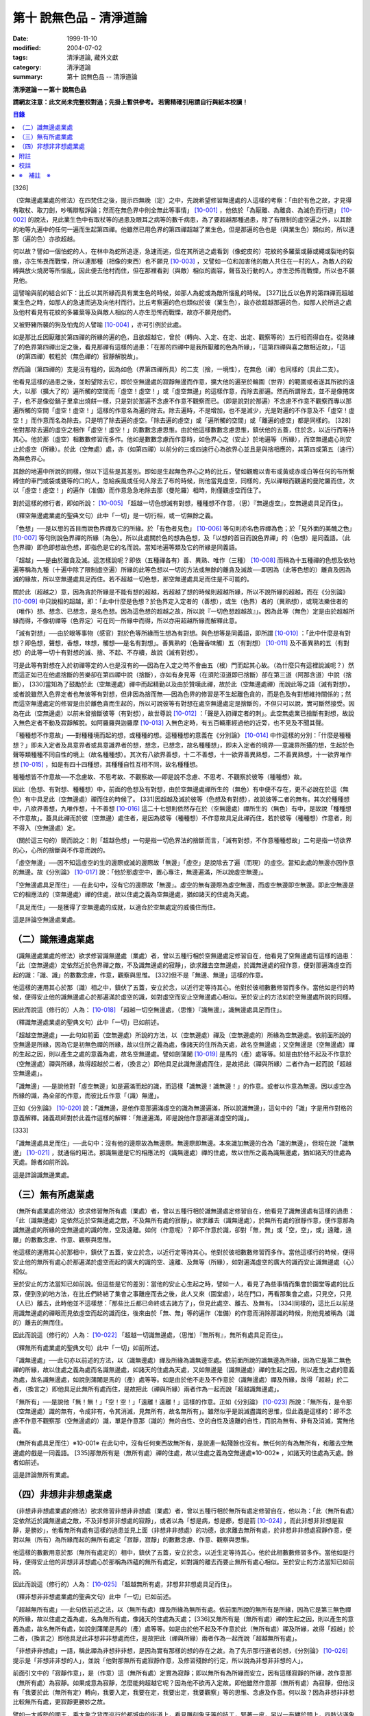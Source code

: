 第十 說無色品 - 清淨道論
########################

:date: 1999-11-10
:modified: 2004-07-02
:tags: 清淨道論, 藏外文獻
:category: 清淨道論
:summary: 第十 說無色品 -- 清淨道論


**清淨道論－－第十 說無色品**

**請網友注意：此文尚未完整校對過；先掛上暫供參考。
若需精確引用請自行與紙本校讀！**

.. contents:: 目錄
   :depth: 2


[326]

（空無邊處業處的修法）在四梵住之後，提示四無晚（定）之中，先說希望修習無邊處的人這樣的考察：「由於有色之故，才見得有取杖、取刀劍，吵嘴辯駁諍論；然而在無色界中則全無此等事情」 [10-001]_  ，他依於「為厭離、為離貪、為滅色而行道」 [10-002]_  的說法，見此業生色中有取杖等的過患及眼耳之病等的數千病患，為了要超越那種過患，除了有限制的虛空遍之外，以其餘的地等九遍中的任何一遍而生起第四禪。他雖然已用色界的第四禪超越了業生色，但是那遍的色也是（與業生色）類似的，所以連那（遍的色）亦欲超越。

何以故？譬如一個怕蛇的人，在林中為蛇所追逐，急速而逃，但在其所逃之處看到（像蛇皮的）花紋的多羅葉或藤或繩或裂地的裂痕，亦生怖畏而戰慄，所以連那種（相像的東西）也不願見 [10-003]_  ，又譬如一位和加害他的敵人共住在一村的人，為敵人的殺縛與放火燒房等所惱亂，因此便去他村而住，但在那裡看到（與敵）相似的面容，聲音及行動的人，亦生恐怖而戰慄，所以也不願見他。

這譬喻與前的結合如下：比丘以其所緣而具有業生色的時候，如那人為蛇或為敵所惱亂的時候。 [327]比丘以色界的第四禪而超越業生色之時，如那人的急速而逃及向他村而行。比丘考察遍的色也類似於彼（業生色），故亦欲超越那遍的色，如那人於所逃之處及他村看見有花紋的多羅葉等及與敵人相似的人亦生恐怖而戰慄，故亦不願見他們。

又被野豬所襲的狗及怕鬼的人譬喻 [10-004]_  ，亦可引例於此處。

如是那比丘因厭離於第四禪的所緣的遍的色，且欲超越它，曾於（轉向、入定、在定、出定、觀察等的）五行相而得自在。從熟練了的色界第四禪出定之後，看見那禪有這樣的過患：「在那的四禪中是我所厭離的色為所緣」，「這第四禪與喜之敵相近故」，「這（的第四禪）較粗於（無色禪的）寂靜解脫故」。

然而論（第四禪的）支是沒有粗的，因為如色（界第四禪所具）的二支（捨，一境性），在無色（禪）也同樣的（具此二支）。

他看見這樣的過患之後，並盼望除去它，即於空無邊處的寂靜無邊而作意，擴大他的遍至於輪圍（世界）的範圍或者遂其所欲的遠大，以那（擴大了的）遍所觸的空間而「虛空！虛空！」或「虛空無邊」的這樣作意，而除去那遍。然而所謂除去，並不是像捲席子，也不是像從鍋子里拿出燒餅一樣，只是對於那遍不念慮不作意不觀察而已。（即是說對於那遍）不念慮不作意不觀察而專以那遍所觸的空間「虛空！虛空！」這樣的作意名為遍的除去。除去遍時，不是增加，也不是減少，光是對遍的不作意及不「虛空！虛空！」而作意而名為除去。只是明了除去遍的虛空。「除去遍的虛空」或「遍所觸的空間」或「離遍的虛空」都是同樣的。 [328]他對那除去遍的虛空之相作「虛空！虛空！」的數數念慮思惟。由於他這樣數數念慮思惟，鎮伏他的五蓋，住於念，以近行而等持其心。他於那（虛空）相數數修習而多作。他如是數數念慮而作意時，如色界心之（安止）於地遍等（所緣），而空無邊處心則安止於虛空（所緣）。於此（空無處）處，亦（如第四禪）以前分的三或四速行心為欲界心並且是與捨相應的，其第四或第五（速行）為無色界心。

其餘的地遍中所說的同樣，但以下這些是其差別。即如是生起無色界心之時的比丘，譬如觀瞻以青布或黃或赤或白等任何的布所繫縛住的車門或袋或甕等的口的人，忽給疾風或任何人除去了布的時候，則他當見虛空，同樣的，先以禪眼而觀遍的曼陀羅而住，次以「虛空！虛空！」的遍作（准備）而作意急急地除去那（曼陀羅）相時，則僅觀虛空而住了。

對於這樣的修行者，即如所說： [10-005]_  「超越一切色想滅有對想，種種想不作意，（思）『無邊虛空』，空無邊處具足而住」。

（釋空無邊處業處的聖典文句）此中「一切」是一切行相，或一切無餘之義。

「色想」──是以想的首目而說色界禪及它的所緣。於「有色者見色」 [10-006]_  等句則亦名色界禪為色；於「見外面的美醜之色」 [10-007]_  等句則說色界禪的所緣（為色）。所以此處關於色的想為色想，及「以想的首目而說色界禪」的（色想）是同義語。（此色界禪）即色即想故色想，即指色是它的名而說。當知地遍等類及它的所緣是同義語。

「超越」──是由於離貪及滅。這怎樣說呢？即依（五種禪各有）善、異熟、唯作（三種） [10-008]_  而稱為十五種禪的色想及依地遍等稱為九種（十遍中除了限制虛空遍）所緣的此等色想以一切的方法或無餘的離貪及滅故──即因為（此等色想的）離貪及因為滅的緣故，所以空無邊處具足而住。若不超越一切色想，那空無邊處具足而住是不可能的。

關於此（超越之）意，因為貪於所緣是不能有想的超越，若超越了想的時候則超越所緣，所以不說所緣的超越，而在《分別論》 [10-009]_  中只說相的超越，即：「此中什麼是色想？於色界定入定者的（善想），或生（色界）者的（異熟想），或現法樂住者的（唯作）想、想念、已想念，是名色想。因為這色想的超越之故，所以說『一切色想超越故』」。因為此等（無色）定是由於超越所緣而得，不像初禪等（色界定）可在同一所緣中而得，所以亦用超越所緣而解釋此意。

「滅有對想」──由於眼等事物（感官）對於色等所緣而生想為有對想。與色想等是同義語，即所謂 [10-010]_  ：「此中什麼是有對想？即色想，聲想，香想，味想，觸想──是名有對想」。善異熟的（色聲香味觸）五（有對想） [10-011]_  及不善異熟的五（有對想）的此等一切十有對想的滅、捨、不起、不存續，故說（滅有對想）。

可是此等有對想在入於初禪等定的人也是沒有的──因為在入定之時不會由五（根）門而起其心故。（為什麼只有這裡說滅呢？）然而這正如已在他處捨斷的苦樂卻在第四禪中說（捨斷），亦如有身見等（在須陀洹道即已捨斷）卻在第三道（阿那含道）中說（捨斷）， [330]當知為了鼓勵於此（空無邊處）禪中而起精勤以及由於贊嘆此禪，故於此（空無邊處禪）而說此等之語（滅有對想）。或者說雖然入色界定者也無彼等有對想，但非因為捨而無──因為色界的修習是不生起離色貪的，而是色及有對想維持關係的；然而這空無邊處定的修習是由於離色貪而生起的，所以可說彼等有對想在處空無邊處定是捨斷的，不但只可以說，實可斷然接受。因為在此（空無邊處）以前未曾捨斷彼等（有對想），故世尊說 [10-012]_  ：「聲是入初禪定者的刺」。此空無處業已捨斷有對想，故說入無色定者不動及寂靜解脫。如阿羅羅與迦羅摩 [10-013]_  入無色定時，有五百輛車經過他的近旁，也不見及不聞其聲。

「種種想不作意故」──對種種境而起的想，或種種的想。這種種想的意義在《分別論》 [10-014]_  中作這樣的分別：「什麼是種種想？」即未入定者及具意界者或具意識界者的想，想念，已想念，故名種種想」，即未入定者的境界──意識界所攝的想，生起於色聲等類種種不同自性的境上（故名種種想）。其次有八欲界善想，十二不善想，十一欲界善異熟想，二不善異熟想，十一欲界唯作想 [10-015]_  ，如是有四十四種想，其種種自性互相不同，故名種種想。

種種想皆不作意故──不念慮故、不思考故、不觀察故──即是說不念慮、不思考、不觀察於彼等（種種想）故。

因此（色想、有對想、種種想）中，前面的色想及有對想，由於空無邊處禪所生的（無色）有中便不存在，更不必說在於這（無色）有中具足此（空無邊處）禪而住的時候了。 [331]因超越及滅於彼等（色想及有對想），故說彼等二者的無有。其次於種種想中，八欲界善想，九唯作想，十不善想 [10-016]_  這二十七想則依然存在於（空無邊處）禪所生的（無色）有中，是故說「種種想不作意故」。蓋具此禪而於彼（空無邊）處住者，是因為彼等（種種想）不作意故具足此禪而住，若於彼等（種種想）作意者，則不得入（空無邊處）定。

（關於這三句的）簡而說之：則「超越色想」一句是指一切色界法的捨斷而言，「滅有對想，不作意種種想故」二句是指一切欲界的心，心所的捨斷與不作意而說的。

「虛空無邊」──因不知這虛空的生的邊際或滅的邊際故「無邊」「虛空」是說除去了遍（而現）的虛空。當知此處的無邊亦因作意的無邊。故《分別論》 [10-017]_  說：「他於那虛空中，置心專注，無邊遍滿，所以說虛空無邊」。

「空無邊處具足而住」──在此句中，沒有它的邊際故「無邊」。虛空的無有邊際為虛空無邊，而虛空無邊即空無邊。即此空無邊是它的相應法的（空無邊處）禪的住處，故以住處之義為空無邊處，猶如諸天的住處為天處。

「具足而住」──是獲得了空無邊處的成就，以適合於空無處定的威儀住而住。

這是詳論空無邊處業處。

（二）識無邊處業處
++++++++++++++++++

（識無邊處業處的修法）欲求修習識無邊處（業處）者，曾以五種行相於空無邊處定修習自在，他看見了空無邊處有這樣的過患：「此（空無邊處）定依然近於色界禪之敵，不及識無邊處的寂靜」，欲求離去空無邊處，於識無邊處的寂作意，便對那遍滿虛空而起的識：「識、識」的數數念慮，作意，觀察與思惟。 [332]但不是「無邊、無邊」這樣的作意。

他這樣的運用其心於那（識）相之中，鎮伏了五蓋，安立於念，以近行定等持其心。他對於彼相數數修習而多作。當他如是行的時候，便得安止他的識無邊處心於那遍滿於虛空的識，如對虛空而安止空無邊處心相似。至於安止的方法如於空無邊處所說的同樣。

因此而說這（修行的）人為： [10-018]_  「超越一切空無邊處，（思惟）『識無邊』，識無邊處具足而住」。

（釋識無邊處業處的聖典文句）此中「一切」已如前述。

「超越空無邊處」──此句如前面（空無邊處）所說的方法，以（空無邊處）禪及（空無邊處的）所緣為空無邊處。依前面所說的空無邊是所緣，因為它是初無色禪的所緣，故以住所之義為處，像諸天的住所為天處，故名空無邊處；又空無邊是（空無邊處）禪的生起之因，則以產生之處的意義為處，故名空無邊處。譬如劍蒲闍 [10-019]_  是馬的（產）處等等。如是由於他不起及不作意於（空無邊處）禪與所緣，故得超越於二者，（換言之）即他具足此識無邊處而住，是故把此（禪與所緣）二者作為一起而說「超越空無邊處」。

「識無邊」──是說他對「虛空無邊」如是遍滿而起的識，而這樣「識無邊！識無邊！」的作意。或者以作意為無邊。因以虛空為所緣的識，為全部的作意，而彼比丘作意「（識）無邊」。

正如《分別論》 [10-020]_  說：「識無邊，是他作意那遍滿虛空的識為無邊遍滿，所以說識無邊」，這句中的「識」字是用作對格的意義解釋。諸義疏師對於此義作這樣的解釋：「無邊遍滿，即是說他作意那遍滿虛空的識」。

[333]

「識無邊處具足而住」──此句中：沒有他的邊際故為無邊際。無邊際即無邊。本來識加無邊的合為「識的無邊」，但現在說「識無邊」 [10-021]_  ，就通俗的用法。那識無邊是它的相應法的（識無邊處）禪的住處，故以住所之義為識無邊處，猶如諸天的住處為天處。餘者如前所說。

這是詳論識無邊業處。

（三）無有所處業處
++++++++++++++++++

（無所有處業處的修法）欲求修習無所有處（業處）者，曾以五種行相於識無邊處定修習自在，他看見了識無邊處有這樣的過患：「此（識無邊處）定依然近於空無邊處之敵，不及無所有處的寂靜」。欲求離去（識無邊處），於無所有處的寂靜作意，便作意那為識無邊處的所緣的空無邊處的識的無，空及遠離。如何（作意呢）？即不作意於識，卻對「無，無」或「空，空」，或」遠離，遠離」的數數念慮、作意、觀察與思惟。

他這樣的運用其心於那相中，鎮伏了五蓋，安立於念，以近行定等持其心。他對於彼相數數修習而多作。當他這樣行的時候，便得安止他的無所有處心於那遍滿於虛空而起的廣大的識的空、遠離、及無等（所緣），如對遍滿虛空的廣大的識而安止識無邊處（心）相似。

至於安止的方法當知已如前說。但這些是它的差別：當他的安止心生起之時，譬如一人，看見了為些事情而集會於園堂等處的比丘眾，便到別的地方法，在比丘們終結了集會之事離座而去之後，此人又來（園堂處），站在門口，再看那集會之處，只見空，只見（人已）離去，此時他並不這樣想：「那些比丘都已命終或去諸方了」，但見此處空、離去、及無有。 [334]同樣的，這比丘以前是用識無邊處的禪眼而見依虛空而起的識而住，後來由於「無、無」等的遍作（准備）的作意而消除那識的時候，則他見被稱為（識的）離去的無而住。

因此而說這（修行的）人為： [10-022]_  「超越一切識無邊處，（思惟）『無所有』，無所有處具足而住」。

（釋無所有處業處的聖典文句）此中「一切」如前所述。

「識無邊處」──此句亦以前述的方法，以（識無邊處）禪及所緣為識無邊空處。依前面所說的識無邊為所緣，因為它是第二無色禪的所緣，故以住處之義為處而名識無邊處，如諸天的住處為天處，又如無邊是（識無邊處）禪的生起之因，則以產生之處的意義為處，故名識無邊處，如說劍蒲闍是馬的（產）處等等。如是由於他不走及不作意於（識無邊處）禪及所緣，故得「超越」於二者，（換言之）即他具足此無所有處而住，是故把此（禪與所緣）兩者作為一起而說「超越識無邊處」。

「無所有」──是說他「無！無！」「空！空！」「遠離！遠離！」這樣的作意。正如《分別論》 [10-023]_  所說：「無所有，是令那（空無邊處）識的無有，令成非有，令其消滅，見無所有，故名無所有」。雖然似乎是說滅盡識的思惟，但此義是這樣的：即不念慮不作意不觀察那（空無邊處的）識，單是作意那（識的）無的自性、空的自性及遠離的自性，而說為無有、非有及消滅，實無他義。

（無所有處具足而住）※10-001※ 在此句中，沒有任何東西故無所有，是說連一點殘餘也沒有。無任何的有為無所有，和離去空無邊處的戲是一同義語。 [335]那無所有是（無所有處）禪的住處，故以住處之義為空無邊處※10-002※ ，如諸天的住處為天處。餘者如前述。

這是詳論無所有業處。

（四）非想非非想處業處
++++++++++++++++++++++

（非想非非想處業處的修法）欲求修習非想非非想處（業處）者，曾以五種行相於無所有處定修習自在，他以為：「此（無所有處）定依然近於識無邊處之敵，不及非想非非想處的寂靜」，或者以為「想是病，想是癤，想是箭 [10-024]_  ，而此非想非非想是寂靜，是勝妙」，他看無所有處有這樣的過患並見上面（非想非非想處）的功德，欲求離去無所有處，於非想非非想處寂靜作意，便對以無（所有）為所緣而起的無所有處定「寂靜，寂靜」的數數念慮、作意、觀察與思惟。

他這樣的數數用意於那（無所有處定的）相中，鎮伏了五蓋，安立於念，以近生定等持其心，他於此相數數修習多作。當他如是行時，便得安止他的非想非非想處心於那稱為四蘊的無所有處定，如對識的離去而要止無所有處心相似。至於安止的方法當知已如前說。

因此而說這（修行的）人為： [10-025]_  「超越無所有處，非想非非想處具足而住」。

（釋非想非非想處業處的聖典文句）此中「一切」已如前述。

「超越無所有處」──此句依前述之法，以（無所有處）禪及所緣為無所有處。依前面所說的無所有是所緣，因為它是第三無色禪的所緣，故以住處之義為處，名為無所有處，像諸天的住處為天處； [336]又無所有是（無所有處）禪的生起之因，則以產生的意義為處，故名無所有處，如說劍蒲闍是馬的（產）處等等。如是由於他不起及不作意於此（無所有處）禪及所緣，故得「超越」於二者，（換言之）即他具足此非想非非想處而住，是故把此（禪與所緣）兩者作為一起而說「超越無所有處」。

「非想非非想處」一語，稱此禪為非想非非想，是因為實有那樣的想的存在之故。為了先示那行道者的想，《分別論》 [10-026]_  提示是「非想非非想的人」，並說「他對那無所有處寂靜作意，及修習殘餘的行定，所以說為非想非非想的人」。

前面引文中的「寂靜作意」，是（作意）這（無所有處）定實為寂靜；即以無所有為所緣而安立，因有這樣寂靜的所緣，故作意那（無所有處）為寂靜。如果成意為寂靜，怎麼能夠超越它呢？因為他不欲再入定故。即他雖然作意那（無所有處）為寂靜，但他沒有「我要於此（無所有定）轉向，我要入定，我要在定，我要出定，我要觀察」等的思惟、念慮及作意。何以故？因為非想非非想比較無所有處，更寂靜更勝妙之故。

譬如一大威勢的國王，乘大象之背而巡行於都城中的街道上，看見雕刻象牙等的技工，緊著一皮，另以一布纏於頭上，四肢沾滿象牙的粉，制造各種象牙等的工藝品，並對他們的技藝感覺滿意地說：「諸位呀！此等技師能制造這樣的工藝品，多麼技巧啊」！但他不會這樣想：「啊！如果我成為這樣的工藝，我將放棄我的王位」。何以故？因為光輝的王位有更大的功德之* [10-001]_ * 故。同樣的，此瑜伽者雖對這（無所有處）定而作意為寂靜，但他不會這樣的思惟、念慮與作意：「我要於此定轉向入定，在定，出定及我要觀察」等。

[337]

如前面所述的瑜伽者，因對無所有處定作意為寂靜，得達那報細妙的安止定的想（即非想非非想），即以那樣的想而名為非想非非想者，並稱他為修習殘餘的行定。「殘餘的行定」便是到達究竟細微的狀態的行的第四無色定。

現在為示到達了這樣的想而稱為非想非非想處的意義說 [10-027]_  ：「非想非非想及非想非非想處入定者的（善的心、心所法），或生者的（異熟的心、心所法），或現法樂住者的（唯作的）心、心所法」。在這裡，是指（入定者、生者、現法樂住者）三者之中的入定者的心、心所法的意義。

次說（非想非非想處的）語義：因為沒有粗的想而有細妙的想，故不是與其他的相應之法共的禪的想亦非無想，故言「非想非非想」；而非想非非想是屬於意處及法處的處，故名「非想非非想處」。或者此（非想非非想處的）想不能有利想的作用故「非想」，因有殘餘的諸行的細妙的狀態的存在故「非非想」，是名「非想非非想」。非想非非想是那其餘諸法的住處之義而為「處」，故名「非想非非想處」。不僅這（非想非非想處的）想是這樣的，但那受亦為非受非非受，心亦為非心非非心，而觸亦為非觸非非觸，當知那說法是由想而代表其餘的諸相應法的。

這個意思可以用塗缽的油等的譬喻來辨明：據說一位沙彌用油塗了缽而放在那裡，到了飲粥的時候，長老對那沙彌說：「拿缽來」！他說：「缽內有油，尊師」。「那麼，沙彌，拿油來，把它倒在油筒里面去」。沙彌說：「可是沒有油，尊師」。在這個譬喻，因為中塗著油不適用於盛粥之義故說「有油」，然而又沒有油可以倒入油筒故說「無油」，如是而此（非想非非想處之）想不能有利想的作用故「非想」，因有殘餘的諸行的細妙狀態的存在故「非非想」。

然而什麼是想的作用？即想念所緣及（其所緣）成為觀境之後（而對那境）生起厭離。 [338]譬如溫水中的火界（熱）不能行燃燒的作用，而此（非想非非想）不能行敏捷的想念作用，此想亦不能如在其他諸定，對那成為觀境之後（的境）生起厭離。事實若對其餘，（色受等）諸蘊不作思惟的比丘，對此非想非非想處蘊既思惟而又厭離是不可能的。但尊者舍利弗可以那樣做，或者與生俱來而有觀及有大慧如舍利弗的人則有可能；然而他（舍利弗）也是用 [10-028]_  「如是此等法實非有而後生，生已而後滅」這樣的總體思惟才可能這樣做，並非依各別法觀而生的。這是此定細妙的狀態。

此義正如塗缽的油的譬如，可用道路的水的譬喻來辨明：據說一位行路而走在長老前面的沙彌，看見少許的說道：「有水！尊師，脫掉你的鞋子吧」。長老說：「有水嗎？那末，拿我的浴衣來，我要沐浴」。沙彌卻說：「沒有水，尊師」。在這個譬喻中，是僅足以濕鞋之義為「有水」，然不能作為沐浴之用故言「無水」。如是它（非想非非想）不能行敏捷之想的作用故名「非想」，因有殘餘的諸行的細妙的狀態的存在故為「非非想」。

不但可用此等譬喻，亦可應用其他的適當的譬喻來辨明此義。

「具足而住」已如前述。

這是詳論非想非非想處業處。

雜論

| 無等倫的主（世尊），
| 已說四種的無色，
| 既然知道了那些，
| 更當認識其雜論。
| 由於超越所緣而成無色定的四種，
| 然而慧者卻不希望超越此等定的支。

（超越所緣）此四無色定中，因色相的超越而成初（無色定），因虛空的超越而成第二（無色定），因超越於虛空而起的識而成第三（無色定），因超越於虛空而起的識的除去故成第四（無色定）。如是當知因為超越一切的所緣，故成為此等四種無色定。

[339]

（後後更勝妙於前前）其次關於賢者並不希望超越此等定的支。即不像於色界定，而於此等（無色界定）沒有支的超越，因於此等（無色界定）都只有捨與心一境性的二禪支。雖然如此：

| 但各各較後的更勝妙，
| 須知層樓衣服的譬喻。

即譬如有四層的大樓，在最下層雖可得天的歌舞、音樂、芳香、花鬘、飲食、臥具、衣服等勝妙的五種欲（色聲香味觸），但在第二層（的五欲）可得較勝於下層，第三層更勝，第四層可得一切最勝妙。雖然這四層大樓，依層樓是沒有什麼差吃，但依五種欲的成就而言差別，即愈上層而次第比較下層為愈加勝妙。

又譬如由一位婦人紡的粗的、軟的、更軟的及最軟的絲而制成四斤、三斤、二斤、一斤的四種衣服，其長度與寬度都是相同的。雖然就那四種衣服的相等的長度和寬度說，是沒有什麼差別，但根據其觸肌的舒服，細軟的狀態及高貴的價值，則愈後者次第的比較前者愈為勝妙。

如是雖然這四無色定中都只有捨與心一境性的二支，但依照其修習的差別則彼等（四無色定）的支成為一層勝一層，故知後後次第而較為勝妙。

此等（四無色定）有這樣次第的比較勝妙：

| 一人緊握不淨的草蓬，
| 另外一人靠著他而立，
| 一人不以靠近而在外，
| 另一人又靠著他而立。
| 正如這樣的四個人，
| 慧者當知四（無色定）的次第。

關於此頌的意義如次：在一個不淨的地方有一座小草蓬。有一個人來到此地，厭嫌那裡的不淨，以兩手搭挂於草蓬，好像貼緊在那裡而立。此時另一人來，告著那貼緊於小草蓬的人而立。又一人來想道：「那貼緊草蓬的人，這靠近他的人，兩者所站之處都很壞，誠然草蓬倒時則他們亦倒，我現在站在外面」。於是他便不靠近那前人所靠之處而站在外面。 [340]另有一人來想道：「那貼緊草蓬的人及靠近他的人，兩者都不完全，那站在外面的人很好」，他便靠近那人而立。

在前面的譬喻中：當知那除去了遍的虛空，如在不淨之處的小草蓬。因厭惡色相而虛空為所緣的空無邊處，如厭惡不淨而貼緊草蓬的人。依那以虛空為所緣的空無邊處而起的識無邊處，如那依靠貼緊草蓬的人而立的人。不以空無邊處為所緣，卻以那（空無邊處的識的）無為所緣的無所有處，如思那兩人的不安全而不靠近貼緊草蓬的人而站在外面的人。在稱為識的無的外部而立的無所有處而起的非想非非想處，如思念那貼緊小草蓬的及靠近他而立的不安全，並思那站在外的為好的站處而靠近他而立的人。

（非想非非想處以無所有處為所緣的理由）然有這樣的意思：

| 這（非想非非想）以那（無所有處）為所緣，
| 因為沒有其他（所緣）的緣故。
| 譬如人民雖見國王的過惡，
| 但為了生活也得來用他。

即此非想非非想處用那無所有處為它的所緣，雖然知道那（無所有）定有著近於識無邊處之敵的這樣的過患，但因為沒有別的所緣之故。這好像什麼？譬如人民雖然知道國王的過惡，但為了他們的生活亦得用他為王。即譬如一位具身語意的粗惡的行為而支配著全國的暴君，人民雖然知道他的粗惡的行為，但不能於他處獲得生活，故為生活只得依靠他同樣的，這非想非非想處，雖見那（無所有處的）過失，但不得其他適當的所緣，故以無所有處為他的所緣。

| 同時（非想非非想處）也是這樣的： 譬如登長梯者而握該梯的橫木，
| 又如登山頂者緊望該山的山峰，
| 更如攀石山者靠著他自己的足膝，
| 此人則依這（無所有處）禪而生起。

為諸善人所喜悅而造的清淨道論，在論定的修習中完成了第十品，定名為無色的解釋。


附註
++++

.. [10-001] cf.D.III,289（IV）；A.IV,400f.

.. [10-002] 原注說不知引自何處。日注：cf.S.III,p.163.

.. [10-003] 願見（dakkhitukaamo）原文 dukkhitukaamo 誤。

.. [10-004] 被野豬（suukara）所襲的狗（sunakha）的譬喻：即一隻狗在森林中為野豬襲擊而逃遁，在黃昏時分，遠遠地看見了鑊，以為是野豬，遂生恐怖顫慄而逃遁。怕鬼（Pisaaca）人的譬喻：一怕鬼人，某夜至一陌生地方，看見斷了頂的多羅樹乾，以為是鬼，心生恐怖顫慄，竟使氣絕而倒於地上。

.. [10-005] D.II,112；III,262；M.II,13；A.Ⅳ,306.《長阿含》十上經（大正一．五六a）、十報法經（大正一．二三八a）。

.. [10-006] D.II,111；III,161；M.II,12；A.Ⅳ,306.

.. [10-007] D.II,110；III,260；M.II,13；A.Ⅳ,305.

.. [10-008] 「善」是指欲界的人從修定而入色界禪心。「異熟」是指過去世修習色界禪而得報為現在生於色界諸天的基礎的心。「唯作」是指脫離一切煩惱的阿羅漢而得游往無礙※10-003※ 現法樂住於色界禪心。

.. [10-009] Vibh.261.

.. [10-010] Vibh.261.

.. [10-011] 善異熟的五想，即與善異熟的前五識相應的想。善異熟的五識見底本四五四頁，不善異熟的五識見底本四五六頁。

.. [10-012] A.Ⅴ,135.《中阿含》八四．無刺經（大正一．五六一a）。

.. [10-013] 故事見D.II,130,參考《佛般泥洹經》下（大正一．一六八b），《大般涅槃經》中（大正一．一九七c）。

.. [10-014] Vibh.P.261.

.. [10-015] 八欲界善想，即與八欲界善心相應的想。以下各種的說法一樣，八欲界善心，見底本四五二頁以下。十二不善心，見底本四五四頁。十一欲界善異熟心，即無因的三心（除前五識）及有因的八心，見底本四五五頁。二不善異熟心（除前五識），見底本四五六頁。十一欲界唯作心，即無因的三心及有因的八心，見底本四五六頁。

.. [10-016] 九唯作想，即於十一欲界唯作心中除去最初的二無因唯作心的九唯作心相應的想，見底本四五七頁。十不善想，即於十二不善心中除去與瞋相應的二心的十不善心相應的想，見底本四五四頁。

.. [10-017] Vibh.p.262.

.. [10-018] D.II,112；III,262；M.II,13；A.IV,306.《長阿含》十上經（大正一．五六a）、十報法經（大正一．二三八a）。

.. [10-019] 「劍蒲闍」（Kambojaa）。

.. [10-020] Vibh.262.

.. [10-021] Vi~n~naa.na.m（識）加 aana~nca.m（無邊的）合為 Vi~n~naa.naana~n，今就通俗說為 Vi~n~naa.na~ncan。

.. [10-022] D.II,112；III,262；M.II,13；A.IV,306.《長阿含》十上經（大正一．五六a）、十報法經（大正一．二三八a）。

.. [10-023] Vibh.262.

.. [10-024] cf.M.I,435ff；A.IV,422ff.

.. [10-025] D.II,112；III,262；M.II,13；A.Ⅳ,306.《長阿含》十上經（大正一．五六a）、十報法經（大正一．二三八a）。

.. [10-026] Vibh.263.

.. [10-027] Vibh.263.

.. [10-028] M.III,28.


校註
++++

〔校註10-001〕 有更大的功德，而（他）已經超越技工的緣故。


※　補註　※
+++++++++++

〔補註10-001〕 「無所有處具足而住」
說明：簡體字版誤；依英、日文版及前、後文訂正。(為釋無所有業處聖典文句中者)。

〔補註10-002〕 那無所有是（無所有處）禪的住處，故以住處之義為無所有處。
說明：簡體字版誤；依英、日文版及前、後文訂正。

〔補註10-003〕 阿羅漢而得遊往無礙
說明：簡體字版正確；簡體字轉繁體時之誤會。參日文版(第六十三卷二一三頁)。


----

參考：

.. [1] `舊網頁 <http://nanda.online-dhamma.net/Tipitaka/Post-Canon/Visuddhimagga/chap10.htm>`_

.. [2] 可參考另一版本。

..
  07.02(6th); 06.19(5th); 06.03(4th); 04.04; 93('04)/02/05(3rd ed.);
  88('99)/11/10(1st ed.), 89('00)/03/21(2nd ed.),
